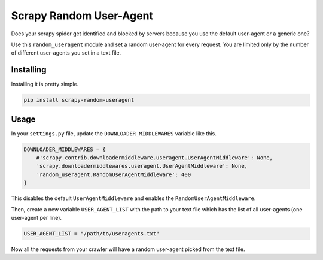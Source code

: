 Scrapy Random User-Agent
========================

Does your scrapy spider get identified and blocked by servers because
you use the default user-agent or a generic one?

Use this ``random_useragent`` module and set a random user-agent for
every request. You are limited only by the number of different
user-agents you set in a text file.

Installing
----------

Installing it is pretty simple.

.. code-block:: python

    pip install scrapy-random-useragent

Usage
-----

In your ``settings.py`` file, update the ``DOWNLOADER_MIDDLEWARES``
variable like this.

.. code-block:: python

    DOWNLOADER_MIDDLEWARES = {
        #'scrapy.contrib.downloadermiddleware.useragent.UserAgentMiddleware': None,
        'scrapy.downloadermiddlewares.useragent.UserAgentMiddleware': None,
        'random_useragent.RandomUserAgentMiddleware': 400
    }

This disables the default ``UserAgentMiddleware`` and enables the
``RandomUserAgentMiddleware``.

Then, create a new variable ``USER_AGENT_LIST`` with the path to your
text file which has the list of all user-agents
(one user-agent per line).

.. code-block:: python

    USER_AGENT_LIST = "/path/to/useragents.txt"

Now all the requests from your crawler will have a random user-agent
picked from the text file.
